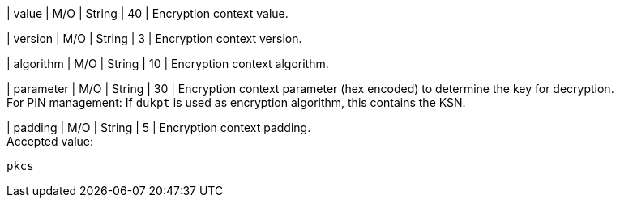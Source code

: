 
| value 
| M/O
| String 
| 40
| Encryption context value. +

| version 
| M/O
| String 
| 3 
| Encryption context version. +

| algorithm
| M/O
| String 
| 10 
| Encryption context algorithm. +

| parameter 
| M/O
| String 
| 30
| Encryption context parameter (hex encoded) to determine the key for decryption. +
For PIN management: If ``dukpt`` is used as encryption algorithm, this contains the KSN. +

| padding
| M/O
| String 
| 5
| Encryption context padding. +
Accepted value: +

``pkcs``
